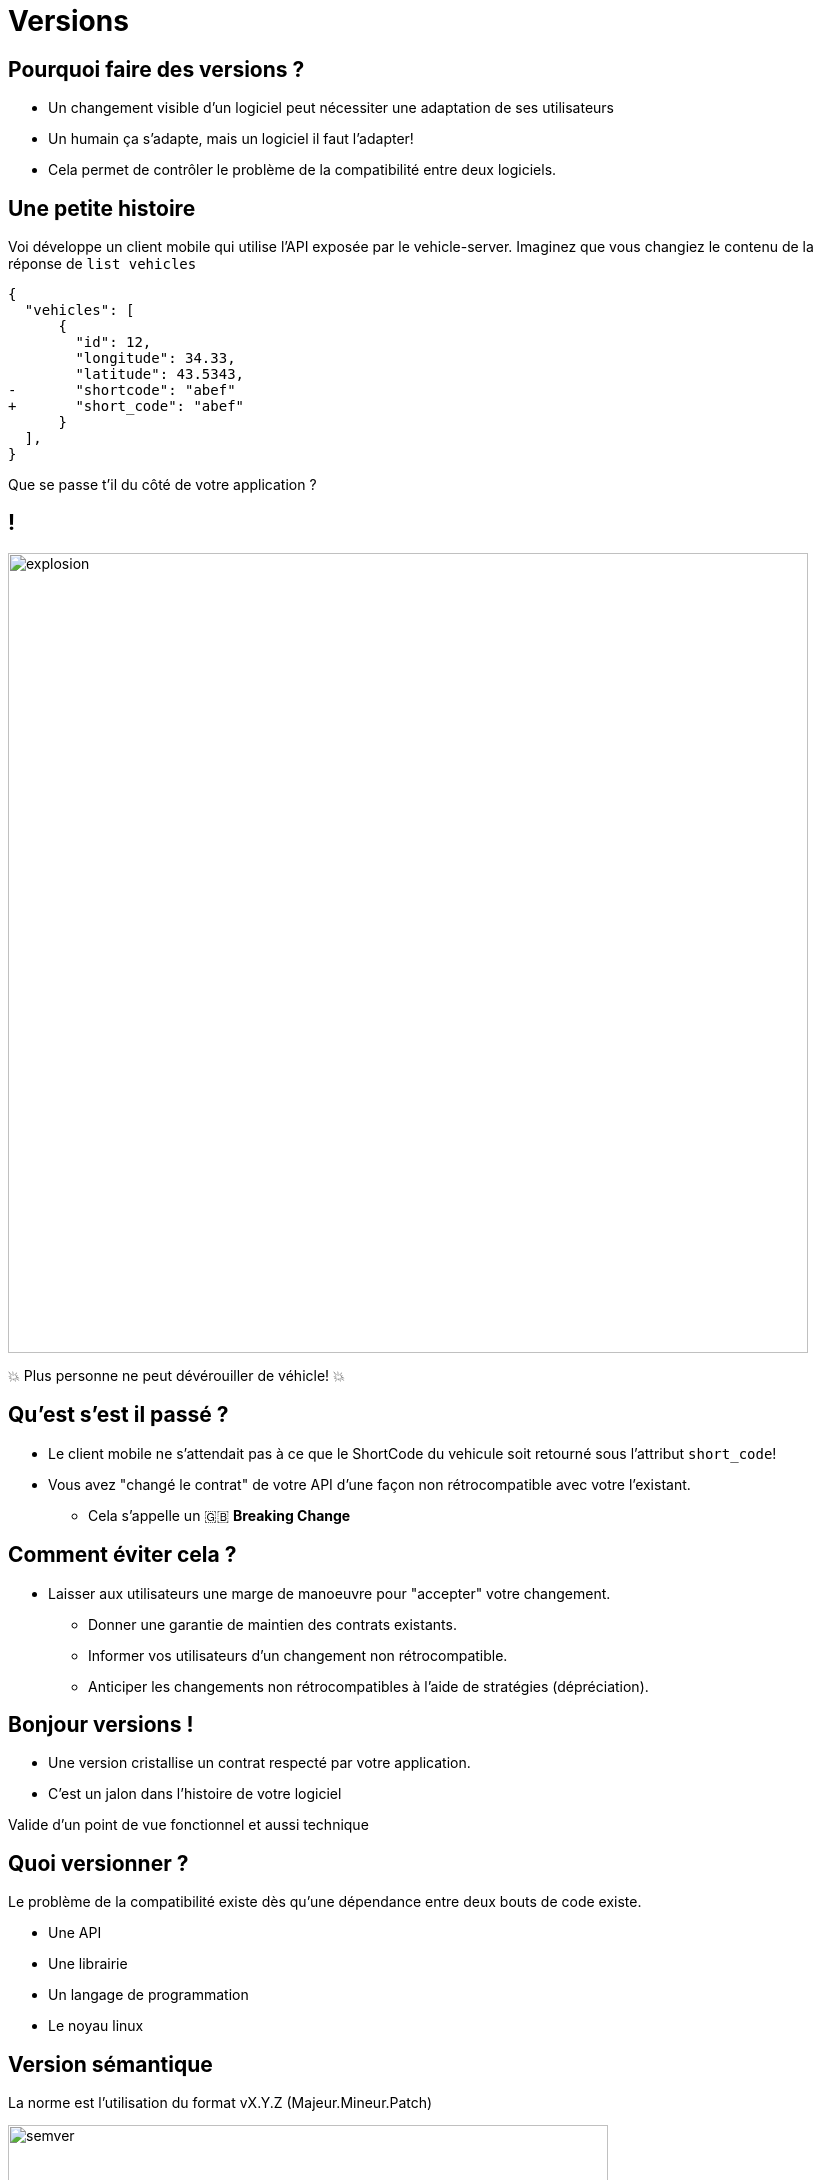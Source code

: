[{invert}]
= Versions

== Pourquoi faire des versions ?

* Un changement visible d'un logiciel peut nécessiter une adaptation de ses utilisateurs
* Un humain ça s'adapte, mais un logiciel il faut l'adapter!
* Cela permet de contrôler le problème de la compatibilité entre deux logiciels.

== Une petite histoire

Voi développe un client mobile qui utilise l'API exposée par le vehicle-server. Imaginez que vous changiez le contenu de la réponse de `list vehicles`

[source,json]
--
{
  "vehicles": [
      {
        "id": 12,
        "longitude": 34.33,
        "latitude": 43.5343,
-       "shortcode": "abef"
+       "short_code": "abef"
      }
  ],
}
--

Que se passe t'il du côté de votre application ?

[%notitle]
== !

image::explosion.gif[width="800"]

💥 Plus personne ne peut dévérouiller de véhicle! 💥 

== Qu'est s'est il passé ?

* Le client mobile ne s'attendait pas à ce que le ShortCode du vehicule soit retourné sous l'attribut `short_code`!
* Vous avez "changé le contrat" de votre API d'une façon non rétrocompatible avec votre l'existant.
** Cela s'appelle un 🇬🇧 *Breaking Change*

== Comment éviter cela ?

* Laisser aux utilisateurs une marge de manoeuvre pour "accepter" votre changement.
** Donner une garantie de maintien des contrats existants.
** Informer vos utilisateurs d'un changement non rétrocompatible.
** Anticiper les changements non rétrocompatibles à l'aide de stratégies (dépréciation).

== Bonjour versions !

* Une version cristallise un contrat respecté par votre application.
* C'est un jalon dans l'histoire de votre logiciel

[.notes]
--
Valide d'un point de vue fonctionnel et aussi technique
--

== Quoi versionner ?

Le problème de la compatibilité existe dès qu'une dépendance entre deux bouts de code existe.

* Une API
* Une librairie
* Un langage de programmation
* Le noyau linux

== Version sémantique

La norme est l'utilisation du format vX.Y.Z (Majeur.Mineur.Patch)

image:semver.png[width="600"]

(source link:https://medium.com/better-programming/why-versioning-is-important-and-how-to-do-it-686ce13b854f[betterprograming])

[%notitle]
== !

Un changement **ne changeant pas le périmètre fonctionnel** incrémente le numéro de version **patch**.

[.notes]
--
Example:

Un bugfix
--

[%notitle]
== !

Un changement changeant le périmètre fonctionnel de façon **rétrocompatible** incrémente le numéro de version **mineure**.

[.notes]
--

Example:

Ajout d'une fonctionnalité supplémentaire (nouvelle route dans une API).
--

[%notitle]
== !


Un changement changeant le périmètre fonctionnel de façon **non rétrocompatible** incrémente le numéro de version **majeure**.

[.notes]
--

Example:

Retrait d'une fonctionnalité (retrait d'une route dans une API).
--

== En résumé

* Changer de version mineure ne devrait avoir aucun d'impact sur votre code.
* Changer de version majeure peut nécessiter des adaptations.

==  Concrètement avec une API

* Offrir a l'utilisateur un moyen d'indiquer la version de l'API a laquelle il souhaite parler
** Via un préfixe dans le chemin de la requête:
*** `https://vehicles.voi.com/v2.3/vehicles`

** Via un en-tête HTTP:
*** `Accept-version: v2.3`

== Version VS Git

* Un identifiant de commit est de granularité trop faible pour un l'utilisateur externe.
* Utilisation de *tags* git pour définir des versions.
* Un *tag* git est une référence sur un commit.

[{invert}]
== !

Nous sommes prêts, il est grand temps de faire la release de notre v1.0.

[{invert}]
== !

...mais c'est quoi notre production déjà?

== 🏝️ Notre production sera...

* Une image Docker de l'application...
* ... visible sur le link:https://hub.docker.com/[Docker Hub]...
* ... avec un (Docker) tag pour chaque version

== 🎓 🐳 Docker Hub

* Si vous n'avez pas déjà un compte sur le link:https://hub.docker.com/[Docker Hub], créez-en un maintenant (nécessite une validation)
* Une fois authentifiés, naviguez dans votre compte (en haut à droite, "My Account")
* Allez dans la section "Security" et créez un nouvel "Access Token"
** Permissions: "Read & Write" (pas besoin de "Delete")
** ⚠️ Conservez ce token dans un endroit sûr (ne PAS partagez à d'autres)

[.small]
💡 Activer le 2FA est une bonne idée également


== 🎓 "Taguez" et déployez la version 1.0.0

* Depuis GitPod, créez un tag git local `1.0.0`
** 💡 `git tag 1.0.0 -a -m "Première release 1.0.0, mode manuel"`

* Fabriquez l'image Docker avec le tag (Docker) 1.0.0
** 💡 `make package` ?

* Déployez l'image sur le DockerHub
** 💡 `docker login`, `docker image push`

* Publier le tag sur votre "remote" `origin``.
** 💡 `git push origin 1.0.0`

* 💡 Peut être faire un `make release` qui englobe git tag et docker push ?

== ✅ "Taguez" et déployez la version 1.0.0

[source,Makefile]
----
.PHONY all
all: clean dist unit_test integration_test build package release

.PHONY: release
release:
  git tag $(TAG) -m "$(TAG_MESSAGE)"
  git push $(TAG)
  docker push $(IMAGE):$(TAG)
----

[source,bash]
----
docker login --username=<VOTRE USERNAME>

make all TAG="1.0.0" "TAG_MESSAGE="Première Release, Version Manuelle"
----

Vérifiez Git et DockerHub après ça!

== Checkpoint 🎯

* La notion de "version" est un outil de communication aux consommateurs de nos produits logiciels

* Le "semantic versioning" est une des façon les plus usitées pour gérer les politiques de version

* Nous avons déployé manuellement notre première image Docker, avec synchronisation code source <-> image Docker

=> 🤔 C'était très manuel. Et si on regardait à automatiser tout ça ?
